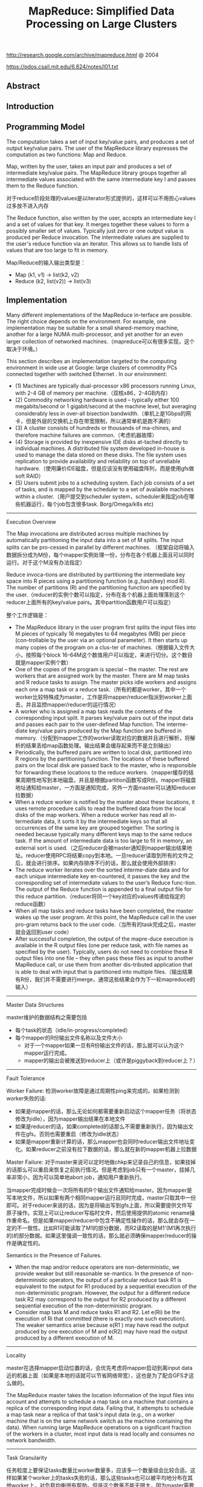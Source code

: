 #+title: MapReduce: Simplified Data Processing on Large Clusters
http://research.google.com/archive/mapreduce.html @ 2004

https://pdos.csail.mit.edu/6.824/notes/l01.txt

** Abstract
** Introduction
** Programming Model
The computation takes a set of input key/value pairs, and produces a set of output key/value pairs. The user of the MapReduce library expresses the computation as two functions: Map and Reduce.

Map, written by the user, takes an input pair and produces a set of intermediate key/value pairs. The MapReduce library groups together all intermediate values associated with the same intermediate key I and passes them to the Reduce function.

对于reduce阶段处理的values是以iterator形式提供的，这样可以不用担心values过多放不进入内存

The Reduce function, also written by the user, accepts an intermediate key I and a set of values for that key. It merges together these values to form a possibly smaller set of values. Typically just zero or one output value is produced per Reduce invocation. The intermediate values are supplied to the user's reduce function via an iterator. This allows us to handle lists of values that are too large to fit in memory.

Map/Reduce的输入输出类型是：
- Map (k1, v1) -> list(k2, v2)
- Reduce (k2, list(v2)) -> list(v3)

** Implementation
Many different implementations of the MapReduce in-terface are possible. The right choice depends on the environment. For example, one implementation may be suitable for a small shared-memory machine, another for a large NUMA multi-processor, and yet another for an even larger collection of networked machines.（mapreduce可以有很多实现，这个取决于环境。）

This section describes an implementation targeted to the computing environment in wide use at Google: large clusters of commodity PCs connected together with switched Ethernet . In our environment:
- (1) Machines are typically dual-processor x86 processors running Linux, with 2-4 GB of memory per machine.（双核x86，2-4GB内存）
- (2) Commodity networking hardware is used – typically either 100 megabits/second or 1 gigabit/second at the machine level, but averaging considerably less in over-all bisection bandwidth.（单机上是1Gbps的网卡，但是外层的交换机上存在带宽限制，所以通常单机是跑不满的）
- (3) A cluster consists of hundreds or thousands of ma-chines, and therefore machine failures are common.（考虑机器故障）
- (4) Storage is provided by inexpensive IDE disks at-tached directly to individual machines. A distributed file system developed in-house is used to manage the data stored on these disks. The file system uses replication to provide availability and reliability on top of unreliable hardware.（使用廉价IDE磁盘，但是应该没有使用磁盘阵列，而是使用gfs做soft RAID）
- (5) Users submit jobs to a scheduling system. Each job consists of a set of tasks, and is mapped by the scheduler to a set of available machines within a cluster.（用户提交到scheduler system，scheduler来指定job在哪些机器运行，每个job包含很多task. Borg/Omega/k8s etc)


----------

Execution Overview

The Map invocations are distributed across multiple machines by automatically partitioning the input data into a set of M splits. The input splits can be pro-cessed in parallel by different machines. （框架自动将输入数据拆分成为M份，每个mapper实例处理一份，分布在各个机器上面且可以同时运行。对于这个M没有办法指定）

Reduce invoca-tions are distributed by partitioning the intermediate key space into R pieces using a partitioning function (e.g.,hash(key) mod R). The number of partitions (R) and the partitioning function are specified by the user.（reducer的实例个数可以指定，分布在各个机器上面处理落到这个reducer上面所有的key/value pairs。其中partition函数用户可以指定）

[[../images/mapreduce-execution-overview.png]]


整个工作逻辑是：
- The MapReduce library in the user program first splits the input files into M pieces of typically 16 megabytes to 64 megabytes (MB) per piece (con-trollable by the user via an optional parameter). It then starts up many copies of the program on a clus-ter of machines.（根据输入文件大小，按照每个block 16-64M这个数值用户可以指定，来进行切分。这个数目就是mapper实例个数）
- One of the copies of the program is special – the master. The rest are workers that are assigned work by the master. There are M map tasks and R reduce tasks to assign. The master picks idle workers and assigns each one a map task or a reduce task.（所有的都是worker，其中一个worker比较特殊成为master，工作是将mapper/reducer指派到worker上面去，并且监控mapper/reducer的运行情况）
- A worker who is assigned a map task reads the contents of the corresponding input split. It parses key/value pairs out of the input data and passes each pair to the user-defined Map function. The interme-diate key/value pairs produced by the Map function are buffered in memory.（分配到mapper工作的worker读取对应的数据并且进行解析，将解析的结果丢给map函数处理。输出结果会缓存起来而不是立刻输出）
- Periodically, the buffered pairs are written to local disk, partitioned into R regions by the partitioning function. The locations of these buffered pairs on the local disk are passed back to the master, who is responsible for forwarding these locations to the reduce workers.（mapper缓存的结果周期性地写到本地磁盘，并且是根据partition函数写成R份。mapper将磁盘地址通知给master，一方面是通知完成，另外一方面master可以通知reducer拉数据）
- When a reduce worker is notified by the master about these locations, it uses remote procedure calls to read the buffered data from the local disks of the map workers. When a reduce worker has read all in-termediate data, it sorts it by the intermediate keys so that all occurrences of the same key are grouped together. The sorting is needed because typically many different keys map to the same reduce task. If the amount of intermediate data is too large to fit in memory, an external sort is used.（之后reducer会被master通知到mapper输出结果地址。reducer使用RPC将结果copy到本地。一旦reducer读取到所有的文件之后，就会进行排序。如果内存排序不行的话，那么就会使用外部排序）
- The reduce worker iterates over the sorted interme-diate data and for each unique intermediate key en-countered, it passes the key and the corresponding set of intermediate values to the user’s Reduce func-tion. The output of the Reduce function is appended to a final output file for this reduce partition.（reducer将同一个key对应的values传递给指定的reduce函数）
- When all map tasks and reduce tasks have been completed, the master wakes up the user program. At this point, the MapReduce call in the user pro-gram returns back to the user code.（当所有的task完成之后，master就会返回到user code）
- After successful completion, the output of the mapre-duce execution is available in the R output files (one per reduce task, with file names as specified by the user). Typically, users do not need to combine these R output files into one file – they often pass these files as input to another MapReduce call, or use them from another dis-tributed application that is able to deal with input that is partitioned into multiple files.（输出结果有R份，我们并不需要进行merge，通常这些结果会作为下一轮mapreduce的输入）

----------
Master Data Structures

master维护的数据结构之需要包括
- 每个task的状态（idle/in-progress/completed）
- 每个mapper的R份输出文件名称以及文件大小
  - 对于一个mapper如果一旦有R份输出文件的话，那么就可以认为这个mapper运行完成。
  - mapper的输出会被推送到reducer上（或许是piggyback到reducer上？）

----------
Fault Tolerance

Worker Failure: 检测worker故障是通过周期性ping来完成的。如果检测到worker失败的话:
- 如果是mapper的话，那么无论如何都需要重新启动这个mapper任务（将状态修改为idle），因为mapper输出结果在本地文件
- 如果是reducer的话，如果completed的话那么不需要重新执行，因为输出文件在gfs。否则也需要重启（修改为idle状态）
- 如果是mapper重新计算的话，那么mapper也会同时reducer输出文件地址变化。如果reducer之前没有拉下数据的话，那么就在新的mapper机器上拉数据

Master Failure: 对于master来说可以定时地做chkp来记录自己的信息，如果挂掉的话那么可以重启来恢复之前执行情况。但是考虑到job只有一个master，挂掉几率非常小，因为可以简单地abort job，通知用户重新执行。

当mapper完成时候会一次将所有的R个输出文件通知给master。因为mapper是写本地文件，所以如果有两个相同mapper运行且同时完成，master只取其中一份即可。对于reducer来说的话，因为是将输出写到gfs上面，所以需要提供文件写原子操作。实现上可以让reducer写临时文件，然后使用提供的atomic rename操作重命名。但是如果mapper/reducer中包含不确定性操作的话，那么就会存在一定的不一致性。比如R1可能读取了M1的部分数据，而R2读取的是M1'(M1再次执行的)的部分数据。如果这里强调一致性的话，那么就必须确保mapper/reducer的操作是确定性的。

Semantics in the Presence of Failures.
- When the map and/or reduce operators are non-deterministic, we provide weaker but still reasonable se-mantics. In the presence of non-deterministic operators, the output of a particular reduce task R1 is equivalent to the output for R1 produced by a sequential execution of the non-deterministic program. However, the output for a different reduce task R2 may correspond to the output for R2 produced by a different sequential execution of the non-deterministic program.
- Consider map task M and reduce tasks R1 and R2. Let e(Ri) be the execution of Ri that committed (there is exactly one such execution). The weaker semantics arise because e(R1 ) may have read the output produced by one execution of M and e(R2) may have read the output produced by a different execution of M.

----------
Locality

master在选择mapper启动位置的话，会优先考虑将mapper启动到离input data近的机器上面（如果是本地的话就可以节省网络带宽），这也是为了配合GFS才这么做的。

The MapReduce master takes the location information of the input files into account and attempts to schedule a map task on a machine that contains a replica of the corresponding input data. Failing that, it attempts to schedule a map task near a replica of that task's input data (e.g., on a worker machine that is on the same network switch as the machine containing the data). When running large MapReduce operations on a significant fraction of the workers in a cluster, most input data is read locally and consumes no network bandwidth.

----------
Task Granularity

任务粒度上要保证tasks数量比worker数量多，应该多一个数量级会比较合适。这样如果某个worker上的tasks失败的话，那么这些tasks也可以被平均地分布在其他worker上，对负载均衡很有帮助。但是这个数量不能无限大，因为master需要维护的数据结构大小是O(M*R)的，虽然每个pair大约只需要1个字节来存储状态（R是否接受到了来自M的输入，我觉得是这个信息吧）

We subdivide the map phase into M pieces and the reduce phase into R pieces, as described above. Ideally,M and R should be much larger than the number of worker machines. Having each worker perform many different tasks improves dynamic load balancing, and also speeds up recovery when a worker fails: the many map tasks it has completed can be spread out across all the other worker machines.

There are practical bounds on how largeM and R can be in our implementation, since the master must make O(M + R) scheduling decisions and keeps O(M*R) state in memory as described above. (The constant factors for memory usage are small however: the O(M*R) piece of the state consists of approximately one byte of data per map task/reduce task pair.)

----------
Backup Tasks

straggler表示有某一个机器花去非常多的时间完成了最后一个mapper或者是reducer任务，使得整个任务运行时间延长。产生拖延的原因有很多包括硬件故障和资源不足。

One of the common causes that lengthens the total time taken for a MapReduce operation is a “straggler”: a ma-chine that takes an unusually long time to complete one of the last few map or reduce tasks in the computation. Stragglers can arise for a whole host of reasons. For ex-ample
- a machine with a bad disk may experience fre- quent correctable errors that slow its read performance from 30 MB/s to 1 MB/s. （磁盘故障）
- The cluster scheduling sys-tem may have scheduled other tasks on the machine, causing it to execute the MapReduce code more slowly due to competition for CPU, memory, local disk, or net-work bandwidth.（并且如果过多的任务在这个机器上的话，那么因为CPU，mem，network的竞争使用会变得更慢）
- A recent problem we experienced was a bug in machine initialization code that caused proces-sor caches to be disabled: computations on affected ma-chines slowed down by over a factor of one hundred.（最近遇到的鼓掌机器代码使得CPU cache失效，使得运行速度降低1/100）

解决这个问题就是当task快完成的时候，启动一个backup task同时运行，看哪个首先完成。事实证明这个机制并不会浪费太多计算资源，而如果不开启的话执行时间会延长44%.

When a MapReduce operation is close to completion, the master schedules backup executions of the remaining in-progress tasks. The task is marked as completed whenever either the primary or the backup execution completes. We have tuned this mechanism so that it typically increases the computational resources used by the operation by no more than a few percent.（调节这个机制使得计算资源并不会浪费太多） As an exam-ple, the sort program described in Section 5.3 takes 44% longer to complete when the backup task mechanism is disabled.

** Refinements
----------
Partitioning Function

----------
Ordering Guarantees

We guarantee that within a given partition, the intermediate key/value pairs are processed in increasing key order. This ordering guarantee makes it easy to generate a sorted output file per partition, which is useful when the output file format needs to support efficient random access lookups by key, or users of the output find it convenient to have the data sorted.

----------
Combiner Function

combiner可以使得在mapper本地就进行一些reducer操作。通常这些操作可以使得输出减少很多，这样reducer可以节省带宽。

- The Combiner function is executed on each machine that performs a map task.
- Typically the same code is used to implement both the combiner and the reduce func-tions. （combiner和reducer使用相同的reduce代码）
- The only difference between a reduce function and a combiner function is how the MapReduce library han-dles the output of the function. The output of a reduce function is written to the final output file. The output of a combiner function is written to an intermediate file that will be sent to a reduce task.（唯一差别在于combiner写入本地文件，而reducer写入gfs）

----------
Input and Output Types

----------
Side-effects

MapReduce框架对side-effects没有任何支持，用户代码自己去保证外部一致性。

In some cases, users of MapReduce have found it convenient to produce auxiliary files as additional outputs from their map and/or reduce operators. We rely on the application writer to make such side-effects atomic and idempotent.

Typically the application writes to a temporary file and atomically renames this file once it has been fully generated. We do not provide support for atomic two-phase commits of multiple output files produced by a single task. Therefore, tasks that produce multiple output files with cross-file consistency requirements should be deterministic. This restriction has never been an issue in practice.

----------
Skipping Bad Records

产生Bad Records的原因可能某些buggy的代码或者是协议不兼容。通常也没有办法删除它，所以只能忽略掉：
- 针对每条记录，都将记录的seqnum记录在一个全局变量里面
- Each worker process installs a signal handler that catches segmentation violations and bus errors.（安装segfault的sighandler）
- 如果出现错误的话，那么在sighandler里面将这个seqnum作为UDP packet发送给master
- 如果master连续收到两次相同seqnum的话，那么就会告诉worker忽略seqnum这条记录。

----------
Local Execution
方便调试以及测试。

----------
Status Information

提供http接口返回当前master状态，信息包括下面这些：
- The sta-tus pages show the progress of the computation, such as （计算进度）
  - how many tasks have been completed, （当前多少个任务完成）
  - how many are in progress, （多少任务正在运行）
  - bytes of input, （输入多少个字节）
  - bytes of intermediate data, （中间数据多少字节）
  - bytes of output, （输出多少字节）
  - processing rates, etc.（处理速率）
- The pages also contain links to the standard error and standard output files gen-erated by each task.（标准输出和错误）
- The user can use this data to pre-dict how long the computation will take, and whether or not more resources should be added to the computation.These pages can also be used to figure out when the com-putation is much slower than expected. （用户可以分析出计算大概需要多长时间完成，是否需要添加新的资源，以及找出计算慢的原因）
- In addition, the top-level status page shows
  - which workers have failed, and （哪些worker失败）
  - which map and reduce tasks they were processing when they failed. （为什么失败）

----------
Counters

关于这些counter都是在ping response时候捎带回去给master的，counter应该是对应到每个mapper/reducer上的，然后聚合起来返回。如果mapper/reducer重启或者是有backup task的话，那么会进行去重。

The counter values from individual worker machines are periodically propagated to the master (piggybacked on the ping response). When aggre-gating counter values, the master eliminates the effects of duplicate executions of the same map or reduce task to avoid double counting. (Duplicate executions can arise from our use of backup tasks and from re-execution of tasks due to failures.

Users have found the counter facility useful for sanity checking the behavior of MapReduce operations. For example, in some MapReduce operations, the user code may want to ensure that the number of output pairs produced exactly equals the number of input pairs processed, or that the fraction of German documents processed is within some tolerable fraction of the total number of documents processed.

** Performance
** Experience
- We wrote the first version of the MapReduce library in February of 2003, and made significant enhancements to it in August of 2003, including the locality optimization, dynamic load balancing of task execution across worker machines, etc. （03年二月份完成，03年8月份将本地优化，动态负载均衡加入）
- It has been used across a wide range of domains within Google, including:
  - large-scale machine learning problems,（机器学习）
  - clustering problems for the Google News and Froogle products,
  - extraction of data used to produce reports of popular queries (e.g. Google Zeitgeist),
  - extraction of properties of web pages for new exper-iments and products (e.g. extraction of geographi-cal locations from a large corpus of web pages for localized search), and
  - large-scale graph computations.（大规模图计算）

[[../images/mapreduce-instances-overtime.png]]

在2004.9月份达到了900个mapreduce程序。下面是2004.8里面部分mapreduce程序运行数据。

[[../images/mapreduce-jobs-run.png]]

改写了线上索引程序，处理文档大小在20TB，大约使用了5~10个mapreduce程序。带来效果是这样的：
- 代码少了很多，比如很多错误恢复代码。（通信代码应该没有太大节省，因为google库本身就应该比较完善）。其中一个计算过程的代码从3800掉至700行。
- 可以更加注重逻辑，因为计算过程被分离出来了。原来改造index系统需要几个月的时间，现在几天就可以完成。
- 整个过程控制更加简单，因为错误恢复，slow machine带来的影响，以及网络抖动都被framework处理了而不需要人工操作。

** Related Work
Our locality optimization draws its inspiration from techniques such as active disks [12, 15], where computation is pushed into processing elements that are close to local disks, to reduce the amount of data sent across I/O subsystems or the network. We run on commodity processors to which a small number of disks are directly connected instead of running directly on disk controller processors, but the general approach is similar.

The MapReduce implementation relies on an in-house cluster management system that is responsible for distributing and running user tasks on a large collection of shared machines. Though not the focus of this paper, the cluster management system is similar in spirit to other systems such as Condor [16].

** Conclusions

We have learned several things from this work.（从中得到的经验）：
- First, restricting the programming model makes it easy to par-allelize and distribute computations and to make such computations fault-tolerant. （限制编程模型能够使得并行化以及错误容忍处理更加简单）
- Second, network bandwidth is a scarce resource. A number of optimizations in our system are therefore targeted at reducing the amount of data sent across the network: the locality optimization al-lows us to read data from local disks, and writing a single copy of the intermediate data to local disk saves network bandwidth. （带宽是比较稀缺的资源，比如mapper考虑从local读取，并且写入本地磁盘，同时reduce也是拉到本地磁盘做排序）
- Third, redundant execution can be used to reduce the impact of slow machines, and to handle ma-chine failures and data loss.（冗余执行可以减少慢机器带来的影响，且能够用来处理机器故障和数据丢失）